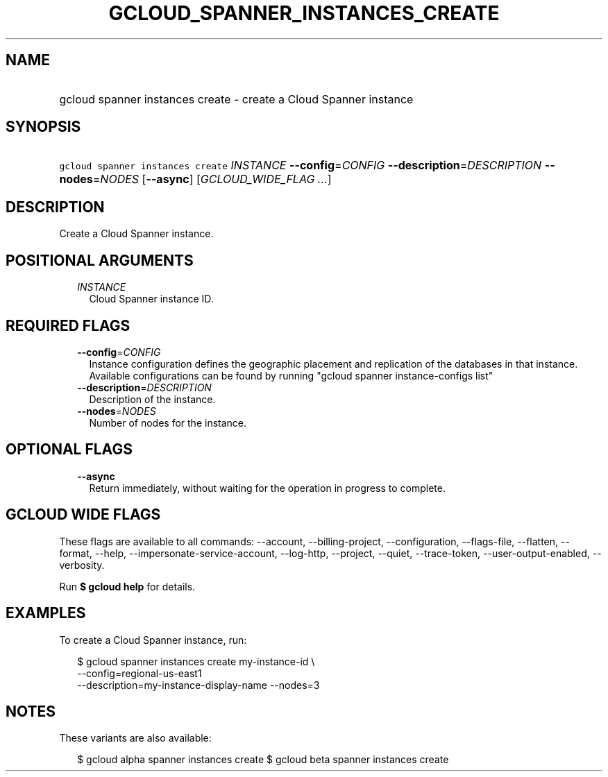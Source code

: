 
.TH "GCLOUD_SPANNER_INSTANCES_CREATE" 1



.SH "NAME"
.HP
gcloud spanner instances create \- create a Cloud Spanner instance



.SH "SYNOPSIS"
.HP
\f5gcloud spanner instances create\fR \fIINSTANCE\fR \fB\-\-config\fR=\fICONFIG\fR \fB\-\-description\fR=\fIDESCRIPTION\fR \fB\-\-nodes\fR=\fINODES\fR [\fB\-\-async\fR] [\fIGCLOUD_WIDE_FLAG\ ...\fR]



.SH "DESCRIPTION"

Create a Cloud Spanner instance.



.SH "POSITIONAL ARGUMENTS"

.RS 2m
.TP 2m
\fIINSTANCE\fR
Cloud Spanner instance ID.


.RE
.sp

.SH "REQUIRED FLAGS"

.RS 2m
.TP 2m
\fB\-\-config\fR=\fICONFIG\fR
Instance configuration defines the geographic placement and replication of the
databases in that instance. Available configurations can be found by running
"gcloud spanner instance\-configs list"

.TP 2m
\fB\-\-description\fR=\fIDESCRIPTION\fR
Description of the instance.

.TP 2m
\fB\-\-nodes\fR=\fINODES\fR
Number of nodes for the instance.


.RE
.sp

.SH "OPTIONAL FLAGS"

.RS 2m
.TP 2m
\fB\-\-async\fR
Return immediately, without waiting for the operation in progress to complete.


.RE
.sp

.SH "GCLOUD WIDE FLAGS"

These flags are available to all commands: \-\-account, \-\-billing\-project,
\-\-configuration, \-\-flags\-file, \-\-flatten, \-\-format, \-\-help,
\-\-impersonate\-service\-account, \-\-log\-http, \-\-project, \-\-quiet,
\-\-trace\-token, \-\-user\-output\-enabled, \-\-verbosity.

Run \fB$ gcloud help\fR for details.



.SH "EXAMPLES"

To create a Cloud Spanner instance, run:

.RS 2m
$ gcloud spanner instances create my\-instance\-id \e
    \-\-config=regional\-us\-east1
    \-\-description=my\-instance\-display\-name \-\-nodes=3
.RE



.SH "NOTES"

These variants are also available:

.RS 2m
$ gcloud alpha spanner instances create
$ gcloud beta spanner instances create
.RE

